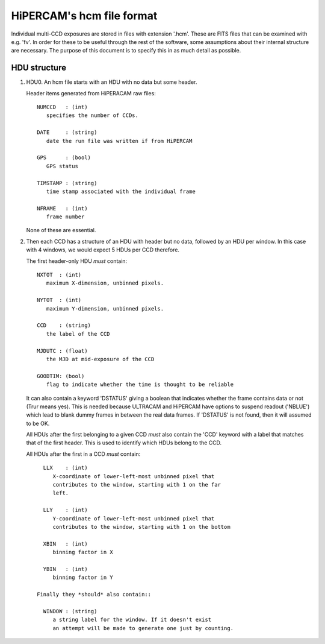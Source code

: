 HiPERCAM's hcm file format
==========================

Individual multi-CCD exposures are stored in files with extension
'.hcm'. These are FITS files that can be examined with e.g. 'fv'.  In order
for these to be useful through the rest of the software, some assumptions
about their internal structure are necessary. The purpose of this document is
to specify this in as much detail as possible.

HDU structure
-------------

1) HDU0. An hcm file starts with an HDU with no data but some header. 

   Header items generated from HiPERACAM raw files::

      NUMCCD   : (int)
         specifies the number of CCDs.

      DATE     : (string)
         date the run file was written if from HiPERCAM

      GPS      : (bool)
         GPS status

      TIMSTAMP : (string)
         time stamp associated with the individual frame

      NFRAME   : (int)
         frame number

   None of these are essential.

2) Then each CCD has a structure of an HDU with header but no data, followed
   by an HDU per window. In this case with 4 windows, we would expect 5 HDUs
   per CCD therefore.

   The first header-only HDU *must* contain::

      NXTOT  : (int)
         maximum X-dimension, unbinned pixels.

      NYTOT  : (int)
         maximum Y-dimension, unbinned pixels. 

      CCD    : (string)
         the label of the CCD

      MJDUTC : (float)
         the MJD at mid-exposure of the CCD

      GOODTIM: (bool)
         flag to indicate whether the time is thought to be reliable

   It can also contain a keyword 'DSTATUS' giving a boolean that indicates
   whether the frame contains data or not (Trur means yes). This is needed
   because ULTRACAM and HiPERCAM have options to suspend readout ('NBLUE')
   which lead to blank dummy frames in between the real data frames. If
   'DSTATUS' is not found, then it will assumed to be OK.

   All HDUs after the first belonging to a given CCD *must* also contain
   the 'CCD' keyword with a label that matches that of the first header.
   This is used to identify which HDUs belong to the CCD.

   All HDUs after the first in a CCD *must* contain::

      LLX    : (int)
         X-coordinate of lower-left-most unbinned pixel that
         contributes to the window, starting with 1 on the far
         left.

      LLY    : (int)
         Y-coordinate of lower-left-most unbinned pixel that
         contributes to the window, starting with 1 on the bottom

      XBIN   : (int)
         binning factor in X

      YBIN   : (int)
         binning factor in Y

    Finally they *should* also contain::

      WINDOW : (string)
         a string label for the window. If it doesn't exist
         an attempt will be made to generate one just by counting.

